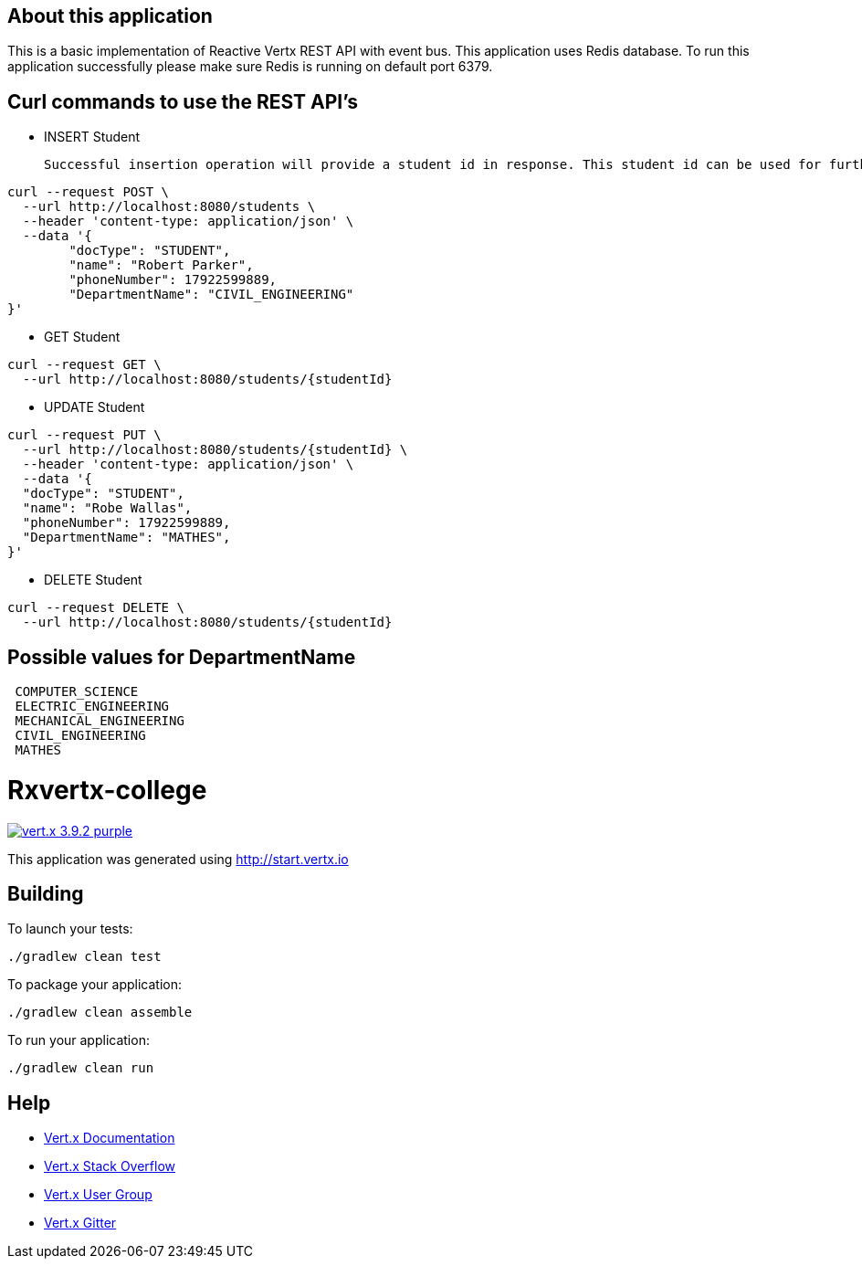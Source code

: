 
== About this application

This is a basic implementation of Reactive Vertx REST API with event bus. This application uses Redis database.
To run this application successfully please make sure Redis is running on default port 6379.


== Curl commands to use the REST API's

* INSERT Student

  Successful insertion operation will provide a student id in response. This student id can be used for further operations.

```
curl --request POST \
  --url http://localhost:8080/students \
  --header 'content-type: application/json' \
  --data '{
	"docType": "STUDENT",
	"name": "Robert Parker",
	"phoneNumber": 17922599889,
	"DepartmentName": "CIVIL_ENGINEERING"
}'
```


* GET Student

```
curl --request GET \
  --url http://localhost:8080/students/{studentId}
```



* UPDATE Student

```
curl --request PUT \
  --url http://localhost:8080/students/{studentId} \
  --header 'content-type: application/json' \
  --data '{
  "docType": "STUDENT",
  "name": "Robe Wallas",
  "phoneNumber": 17922599889,
  "DepartmentName": "MATHES",
}'

```

* DELETE Student

```
curl --request DELETE \
  --url http://localhost:8080/students/{studentId}

```

== Possible values for DepartmentName

```
 COMPUTER_SCIENCE
 ELECTRIC_ENGINEERING
 MECHANICAL_ENGINEERING
 CIVIL_ENGINEERING
 MATHES

```










= Rxvertx-college

image:https://img.shields.io/badge/vert.x-3.9.2-purple.svg[link="https://vertx.io"]

This application was generated using http://start.vertx.io

== Building

To launch your tests:
```
./gradlew clean test
```

To package your application:
```
./gradlew clean assemble
```

To run your application:
```
./gradlew clean run
```

== Help

* https://vertx.io/docs/[Vert.x Documentation]
* https://stackoverflow.com/questions/tagged/vert.x?sort=newest&pageSize=15[Vert.x Stack Overflow]
* https://groups.google.com/forum/?fromgroups#!forum/vertx[Vert.x User Group]
* https://gitter.im/eclipse-vertx/vertx-users[Vert.x Gitter]

